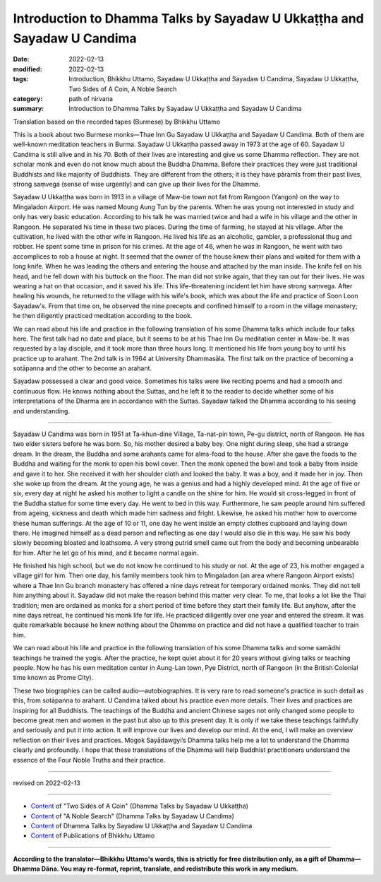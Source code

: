 ===========================================================================
Introduction to Dhamma Talks by Sayadaw U Ukkaṭṭha and Sayadaw U Candima
===========================================================================

:date: 2022-02-13
:modified: 2022-02-13
:tags: Introduction, Bhikkhu Uttamo, Sayadaw U Ukkaṭṭha and Sayadaw U Candima, Sayadaw U Ukkaṭṭha, Two Sides of A Coin, A Noble Search
:category: path of nirvana
:summary: Introduction to Dhamma Talks by Sayadaw U Ukkaṭṭha and Sayadaw U Candima

Translation based on the recorded tapes (Burmese) by Bhikkhu Uttamo

This is a book about two Burmese monks—Thae Inn Gu Sayadaw U Ukkaṭṭha and Sayadaw U Candima. Both of them are well-known meditation teachers in Burma. Sayadaw U Ukkaṭṭha passed away in 1973 at the age of 60. Sayadaw U Candima is still alive and in his 70. Both of their lives are interesting and give us some Dhamma reflection. They are not scholar monk and even do not know much about the Buddha Dhamma. Before their practices they were just traditional Buddhists and like majority of Buddhists. They are different from the others; it is they have pāramīs from their past lives, strong saṃvega (sense of wise urgently) and can give up their lives for the Dhamma.

Sayadaw U Ukkaṭṭha was born in 1913 in a village of Maw-be town not fat from Rangoon (Yangon) on the way to Mingaladon Airport. He was named Moung Aung Tun by the parents. When he was young not interested in study and only has very basic education. According to his talk he was married twice and had a wife in his village and the other in Rangoon. He separated his time in these two places. During the time of farming, he stayed at his village. After the cultivation, he lived with the other wife in Rangoon. He lived his life as an alcoholic, gambler, a professional thug and robber. He spent some time in prison for his crimes. At the age of 46, when he was in Rangoon, he went with two accomplices to rob a house at night. It seemed that the owner of the house knew their plans and waited for them with a long knife. When he was leading the others and entering the house and attached by the man inside. The knife fell on his head, and he fell down with his buttock on the floor. The man did not strike again, that they ran out for their lives. He was wearing a hat on that occasion, and it saved his life. This life-threatening incident let him have strong saṃvega. After healing his wounds, he returned to the village with his wife's book, which was about the life and practice of Soon Loon Sayadaw's. From that time on, he observed the nine precepts and confined himself to a room in the village monastery; he then diligently practiced meditation according to the book.

We can read about his life and practice in the following translation of his some Dhamma talks which include four talks here. The first talk had no date and place, but it seems to be at his Thae Inn Gu meditation center in Maw-be. It was requested by a lay disciple, and it took more than three hours long. It mentioned his life from young boy to until his practice up to arahant. The 2nd talk is in 1964 at University Dhammasāla. The first talk on the practice of becoming a sotāpanna and the other to become an arahant.

Sayadaw possessed a clear and good voice. Sometimes his talks were like reciting poems and had a smooth and continuous flow. He knows nothing about the Suttas, and he left it to the reader to decide whether some of his interpretations of the Dharma are in accordance with the Suttas. Sayadaw talked the Dhamma according to his seeing and understanding.

------

Sayadaw U Candima was born in 1951 at Ta-khun-dine Village, Ta-nat-pin town, Pe-gu district, north of Rangoon. He has two elder sisters before he was born. So, his mother desired a baby boy. One night during sleep, she had a strange dream. In the dream, the Buddha and some arahants came for alms-food to the house. After she gave the foods to the Buddha and waiting for the monk to open his bowl cover. Then the monk opened the bowl and took a baby from inside and gave it to her. She received it with her shoulder cloth and looked the baby. It was a boy, and it made her in joy. Then she woke up from the dream. At the young age, he was a genius and had a highly developed mind. At the age of five or six, every day at night he asked his mother to light a candle on the shine for him. He would sit cross-legged in front of the Buddha statue for some time every day. He went to bed in this way. Furthermore, he saw people around him suffered from ageing, sickness and death which made him sadness and fright. Likewise, he asked his mother how to overcome these human sufferings. At the age of 10 or 11, one day he went inside an empty clothes cupboard and laying down there. He imagined himself as a dead person and reflecting as one day I would also die in this way. He saw his body slowly becoming bloated and loathsome. A very strong putrid smell came out from the body and becoming unbearable for him. After he let go of his mind, and it became normal again.

He finished his high school, but we do not know he continued to his study or not. At the age of 23, his mother engaged a village girl for him. Then one day, his family members took him to Mingaladon (an area where Rangoon Airport exists) where a Thae Inn Gu branch monastery has offered a nine days retreat for temporary ordained monks. They did not tell him anything about it. Sayadaw did not make the reason behind this matter very clear. To me, that looks a lot like the Thai tradition; men are ordained as monks for a short period of time before they start their family life. But anyhow, after the nine days retreat, he continued his monk life for life. He practiced diligently over one year and entered the stream. It was quite remarkable because he knew nothing about the Dhamma on practice and did not have a qualified teacher to train him.

We can read about his life and practice in the following translation of his some Dhamma talks and some samādhi teachings he trained the yogis. After the practice, he kept quiet about it for 20 years without giving talks or teaching people. Now he has his own meditation center in Aung-Lan town, Pye District, north of Rangoon (in the British Colonial time known as Prome City).

These two biographies can be called audio—autobiographies. It is very rare to read someone's practice in such detail as this, from sotāpanna to arahant. U Candima talked about his practice even more details. Their lives and practices are inspiring for all Buddhists. The teachings of the Buddha and ancient Chinese sages not only changed some people to become great men and women in the past but also up to this present day. It is only if we take these teachings faithfully and seriously and put it into action. It will improve our lives and develop our mind. At the end, I will make an overview reflection on their lives and practices. Mogok Sayādawgyi’s Dhamma talks help me a lot to understand the Dhamma clearly and profoundly. I hope that these translations of the Dhamma will help Buddhist practitioners understand the essence of the Four Noble Truths and their practice.

------

revised on 2022-02-13

------

- `Content <{filename}content-of-dhamma-talks-by-ukkattha%zh.rst>`__ of "Two Sides of A Coin" (Dhamma Talks by Sayadaw U Ukkaṭṭha)

- `Content <{filename}content-of-dhamma-talks-by-candima-sayadaw%zh.rst>`__ of "A Noble Search" (Dhamma Talks by Sayadaw U Candima)

- `Content <{filename}content-of-dhamma-talks-by-ukkattha-and-candima-sayadaw%zh.rst>`__ of Dhamma Talks by Sayadaw U Ukkaṭṭha and Sayadaw U Candima

- `Content <{filename}../publication-of-ven-uttamo%zh.rst>`__ of Publications of Bhikkhu Uttamo

------

**According to the translator—Bhikkhu Uttamo's words, this is strictly for free distribution only, as a gift of Dhamma—Dhamma Dāna. You may re-format, reprint, translate, and redistribute this work in any medium.**

..
  2022-02-13 create rst

